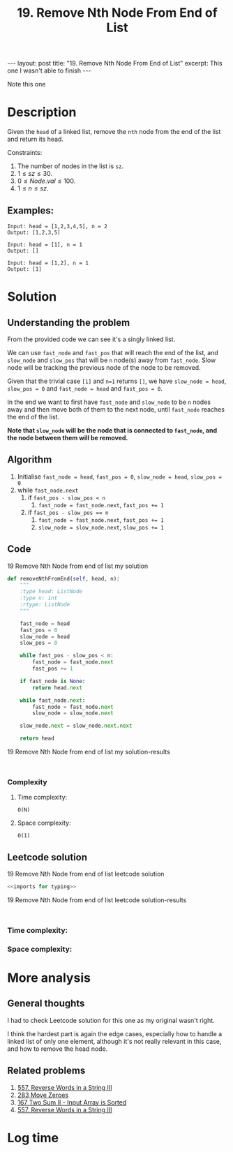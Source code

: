 :PROPERTIES:
:ID:       5F127147-614D-4DF1-A8A3-6271B3B18E7D
:END:
#+title: 19. Remove Nth Node From End of List
#+filetags: :review:leetcode:

#+begin_export html
---
layout: post
title: "19. Remove Nth Node From End of List"
excerpt: This one I wasn't able to finish
---
#+end_export
Note this one
* Description
Given the ~head~ of a linked list, remove the ~nth~ node from the end of the list and return its head.

Constraints:
1. The number of nodes in the list is ~sz~.
2. $1 \leq sz \leq 30$.
3. $0 \leq Node.val \leq 100$.
4. $1 \leq n \leq sz$.
** Examples:
#+name: 19 Remove Nth Node from end of list example
#+caption: 19 Remove Nth Node from end of list example
#+begin_example
Input: head = [1,2,3,4,5], n = 2
Output: [1,2,3,5]

Input: head = [1], n = 1
Output: []

Input: head = [1,2], n = 1
Output: [1]
#+end_example

* Solution
:LOGBOOK:
CLOCK: [2022-02-01 Tue 15:16]--[2022-02-01 Tue 16:13] =>  0:57
CLOCK: [2022-02-01 Tue 11:56]--[2022-02-01 Tue 12:02] =>  0:06
CLOCK: [2022-02-01 Tue 11:52]--[2022-02-01 Tue 11:56] =>  0:04
:END:

** Understanding the problem
From the provided code we can see it's a singly linked list.

We can use ~fast_node~ and ~fast_pos~ that will reach the end of the list, and ~slow_node~ and ~slow_pos~ that will be ~n~ node(s) away from ~fast_node~. Slow node will be tracking the previous node of the node to be removed.

Given that the trivial case ~[1]~ and ~n=1~ returns ~[]~, we have ~slow_node = head~, ~slow_pos = 0~ and ~fast_node = head~ and ~fast_pos = 0~.

In the end we want to first have ~fast_node~ and ~slow_node~ to be ~n~ nodes away and then move both of them to the next node, until ~fast_node~ reaches the end of the list.

*Note that ~slow_node~ will be the node that is connected to ~fast_node~, and the node between them will be removed.*
** Algorithm
1. Initialise ~fast_node = head~, ~fast_pos = 0~, ~slow_node = head~, ~slow_pos = 0~
2. while ~fast_node.next~
   1. if ~fast_pos - slow_pos < n~
      1. ~fast_node = fast_node.next~, ~fast_pos += 1~
   2. if ~fast_pos - slow_pos == n~
      1. ~fast_node = fast_node.next~, ~fast_pos += 1~
      1. ~slow_node = slow_node.next~, ~slow_pos += 1~
** Code
#+name: 19 Remove Nth Node from end of list my solution
#+caption: 19 Remove Nth Node from end of list my solution
#+begin_src python :results output code :noweb yes
def removeNthFromEnd(self, head, n):
    """
    :type head: ListNode
    :type n: int
    :rtype: ListNode
    """

    fast_node = head
    fast_pos = 0
    slow_node = head
    slow_pos = 0

    while fast_pos - slow_pos < n:
        fast_node = fast_node.next
        fast_pos += 1

    if fast_node is None:
        return head.next

    while fast_node.next:
        fast_node = fast_node.next
        slow_node = slow_node.next

    slow_node.next = slow_node.next.next

    return head
#+end_src

#+name: 19 Remove Nth Node from end of list my solution-results
#+caption: 19 Remove Nth Node from end of list my solution-results
#+RESULTS: 19 Remove Nth Node from end of list my solution
#+begin_src none

#+end_src
*** Complexity
**** Time complexity:
~O(N)~
**** Space complexity: 

~O(1)~
** Leetcode solution
:LOGBOOK:
CLOCK: [2022-02-01 Tue 16:31]--[2022-02-01 Tue 16:37] =>  0:06
:END:

#+name: 19 Remove Nth Node from end of list leetcode solution
#+caption: 19 Remove Nth Node from end of list leetcode solution
#+begin_src python :results output code :noweb yes
<<imports for typing>>

#+end_src

#+name: 19 Remove Nth Node from end of list leetcode solution-results
#+caption: 19 Remove Nth Node from end of list leetcode solution-results
#+RESULTS: 19 Remove Nth Node from end of list leetcode solution
#+begin_src none

#+end_src
*** Time complexity:

*** Space complexity: 

* More analysis
** General thoughts
:LOGBOOK:
CLOCK: [2022-02-01 Tue 16:37]--[2022-02-01 Tue 16:42] =>  0:05
:END:
I had to check Leetcode solution for this one as my original wasn't right.

I think the hardest part is again the edge cases, especially how to handle a linked list of only one element, although it's not really relevant in this case, and how to remove the head node.
** Related problems
1. [[id:E56E03A3-A52E-4ACD-9EEA-60E504372D4E][557. Reverse Words in a String III]]
2. [[id:F70A53FD-1410-4C75-8B2C-FCFDCCB95211][283 Move Zeroes]]
3. [[id:D26210D2-A439-47E4-AC17-72C0F88D3EAF][167 Two Sum II - Input Array is Sorted]]
4. [[id:E56E03A3-A52E-4ACD-9EEA-60E504372D4E][557. Reverse Words in a String III]] 

* Log time
:LOGBOOK:
CLOCK: [2022-02-01 Tue 11:49]--[2022-02-01 Tue 11:52] =>  0:03
:END:
